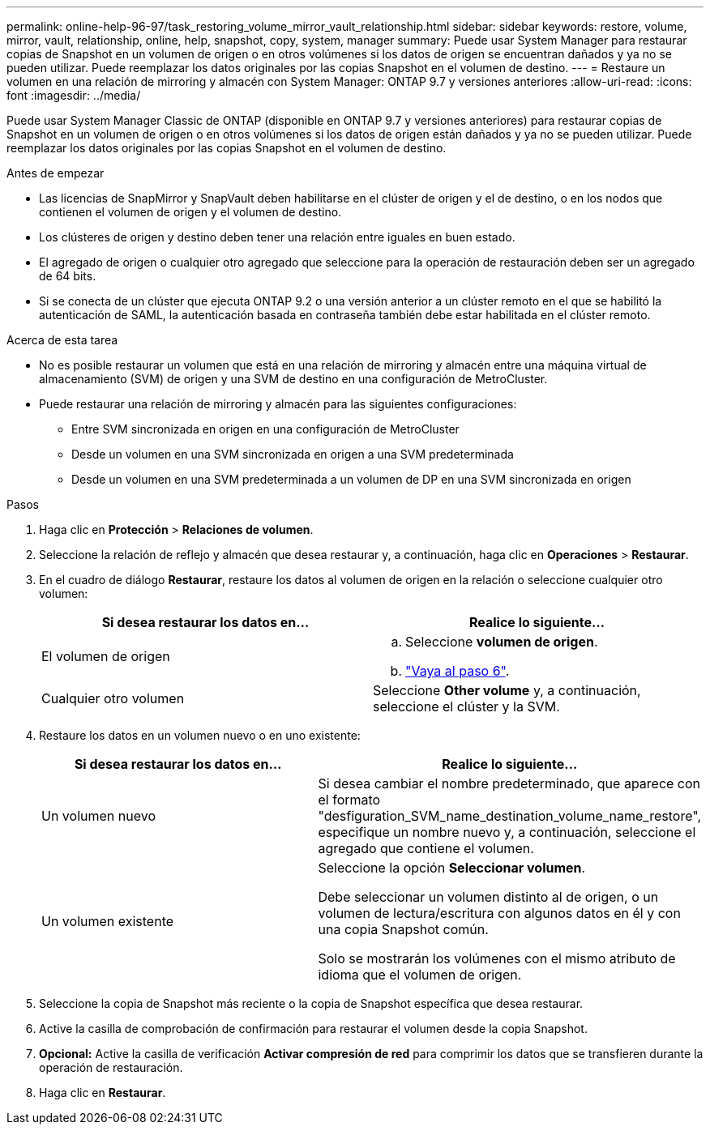 ---
permalink: online-help-96-97/task_restoring_volume_mirror_vault_relationship.html 
sidebar: sidebar 
keywords: restore, volume, mirror, vault, relationship, online, help, snapshot, copy, system, manager 
summary: Puede usar System Manager para restaurar copias de Snapshot en un volumen de origen o en otros volúmenes si los datos de origen se encuentran dañados y ya no se pueden utilizar. Puede reemplazar los datos originales por las copias Snapshot en el volumen de destino. 
---
= Restaure un volumen en una relación de mirroring y almacén con System Manager: ONTAP 9.7 y versiones anteriores
:allow-uri-read: 
:icons: font
:imagesdir: ../media/


[role="lead"]
Puede usar System Manager Classic de ONTAP (disponible en ONTAP 9.7 y versiones anteriores) para restaurar copias de Snapshot en un volumen de origen o en otros volúmenes si los datos de origen están dañados y ya no se pueden utilizar. Puede reemplazar los datos originales por las copias Snapshot en el volumen de destino.

.Antes de empezar
* Las licencias de SnapMirror y SnapVault deben habilitarse en el clúster de origen y el de destino, o en los nodos que contienen el volumen de origen y el volumen de destino.
* Los clústeres de origen y destino deben tener una relación entre iguales en buen estado.
* El agregado de origen o cualquier otro agregado que seleccione para la operación de restauración deben ser un agregado de 64 bits.
* Si se conecta de un clúster que ejecuta ONTAP 9.2 o una versión anterior a un clúster remoto en el que se habilitó la autenticación de SAML, la autenticación basada en contraseña también debe estar habilitada en el clúster remoto.


.Acerca de esta tarea
* No es posible restaurar un volumen que está en una relación de mirroring y almacén entre una máquina virtual de almacenamiento (SVM) de origen y una SVM de destino en una configuración de MetroCluster.
* Puede restaurar una relación de mirroring y almacén para las siguientes configuraciones:
+
** Entre SVM sincronizada en origen en una configuración de MetroCluster
** Desde un volumen en una SVM sincronizada en origen a una SVM predeterminada
** Desde un volumen en una SVM predeterminada a un volumen de DP en una SVM sincronizada en origen




.Pasos
. Haga clic en *Protección* > *Relaciones de volumen*.
. Seleccione la relación de reflejo y almacén que desea restaurar y, a continuación, haga clic en *Operaciones* > *Restaurar*.
. En el cuadro de diálogo *Restaurar*, restaure los datos al volumen de origen en la relación o seleccione cualquier otro volumen:
+
|===
| Si desea restaurar los datos en... | Realice lo siguiente... 


 a| 
El volumen de origen
 a| 
.. Seleccione *volumen de origen*.
.. link:#step6["Vaya al paso 6"].




 a| 
Cualquier otro volumen
 a| 
Seleccione *Other volume* y, a continuación, seleccione el clúster y la SVM.

|===
. Restaure los datos en un volumen nuevo o en uno existente:
+
|===
| Si desea restaurar los datos en... | Realice lo siguiente... 


 a| 
Un volumen nuevo
 a| 
Si desea cambiar el nombre predeterminado, que aparece con el formato "desfiguration_SVM_name_destination_volume_name_restore", especifique un nombre nuevo y, a continuación, seleccione el agregado que contiene el volumen.



 a| 
Un volumen existente
 a| 
Seleccione la opción *Seleccionar volumen*.

Debe seleccionar un volumen distinto al de origen, o un volumen de lectura/escritura con algunos datos en él y con una copia Snapshot común.

Solo se mostrarán los volúmenes con el mismo atributo de idioma que el volumen de origen.

|===
. Seleccione la copia de Snapshot más reciente o la copia de Snapshot específica que desea restaurar.
. [[step6]]Active la casilla de comprobación de confirmación para restaurar el volumen desde la copia Snapshot.
. *Opcional:* Active la casilla de verificación *Activar compresión de red* para comprimir los datos que se transfieren durante la operación de restauración.
. Haga clic en *Restaurar*.

